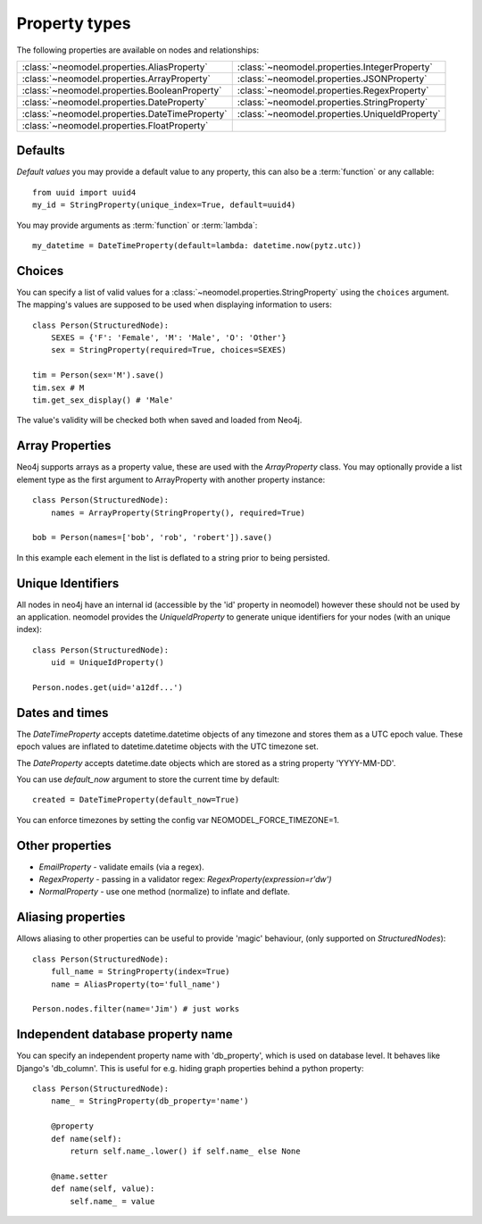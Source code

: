 ==============
Property types
==============

The following properties are available on nodes and relationships:

==============================================  ==============================================
:class:`~neomodel.properties.AliasProperty`     :class:`~neomodel.properties.IntegerProperty`
:class:`~neomodel.properties.ArrayProperty`     :class:`~neomodel.properties.JSONProperty`
:class:`~neomodel.properties.BooleanProperty`   :class:`~neomodel.properties.RegexProperty`
:class:`~neomodel.properties.DateProperty`      :class:`~neomodel.properties.StringProperty`
:class:`~neomodel.properties.DateTimeProperty`  :class:`~neomodel.properties.UniqueIdProperty`
:class:`~neomodel.properties.FloatProperty`
==============================================  ==============================================


Defaults
========

*Default values* you may provide a default value to any property, this can
also be a :term:`function` or any callable::

        from uuid import uuid4
        my_id = StringProperty(unique_index=True, default=uuid4)

You may provide arguments as :term:`function` or :term:`lambda`::

        my_datetime = DateTimeProperty(default=lambda: datetime.now(pytz.utc))

Choices
=======

You can specify a list of valid values for a :class:`~neomodel.properties.StringProperty`
using the ``choices`` argument. The mapping's values are supposed to be used
when displaying information to users::

    class Person(StructuredNode):
        SEXES = {'F': 'Female', 'M': 'Male', 'O': 'Other'}
        sex = StringProperty(required=True, choices=SEXES)

    tim = Person(sex='M').save()
    tim.sex # M
    tim.get_sex_display() # 'Male'

The value's validity will be checked both when saved and loaded from Neo4j.

Array Properties
================
Neo4j supports arrays as a property value, these are used with the `ArrayProperty` class.
You may optionally provide a list element type as the first argument to ArrayProperty with another property instance::

    class Person(StructuredNode):
        names = ArrayProperty(StringProperty(), required=True)

    bob = Person(names=['bob', 'rob', 'robert']).save()

In this example each element in the list is deflated to a string prior to being persisted.

Unique Identifiers
==================
All nodes in neo4j have an internal id (accessible by the 'id' property in neomodel)
however these should not be used by an application.
neomodel provides the `UniqueIdProperty` to generate unique identifiers for your nodes (with an unique index)::

    class Person(StructuredNode):
        uid = UniqueIdProperty()

    Person.nodes.get(uid='a12df...')

Dates and times
===============

The *DateTimeProperty* accepts datetime.datetime objects of any timezone and stores them as a UTC epoch value.
These epoch values are inflated to datetime.datetime objects with the UTC timezone set.

The *DateProperty* accepts datetime.date objects which are stored as a string property 'YYYY-MM-DD'.

You can use `default_now` argument to store the current time by default::

        created = DateTimeProperty(default_now=True)

You can enforce timezones by setting the config var NEOMODEL_FORCE_TIMEZONE=1.

Other properties
================

* `EmailProperty` - validate emails (via a regex).
* `RegexProperty` - passing in a validator regex: `RegexProperty(expression=r'\d\w')`
* `NormalProperty` - use one method (normalize) to inflate and deflate.

Aliasing properties
===================

Allows aliasing to other properties can be useful to provide 'magic' behaviour, (only supported on `StructuredNodes`)::

    class Person(StructuredNode):
        full_name = StringProperty(index=True)
        name = AliasProperty(to='full_name')

    Person.nodes.filter(name='Jim') # just works

Independent database property name
==================================

You can specify an independent property name with 'db_property', which is used on database level. It behaves like Django's 'db_column'.
This is useful for e.g. hiding graph properties behind a python property::

    class Person(StructuredNode):
        name_ = StringProperty(db_property='name')

        @property
        def name(self):
            return self.name_.lower() if self.name_ else None

        @name.setter
        def name(self, value):
            self.name_ = value

